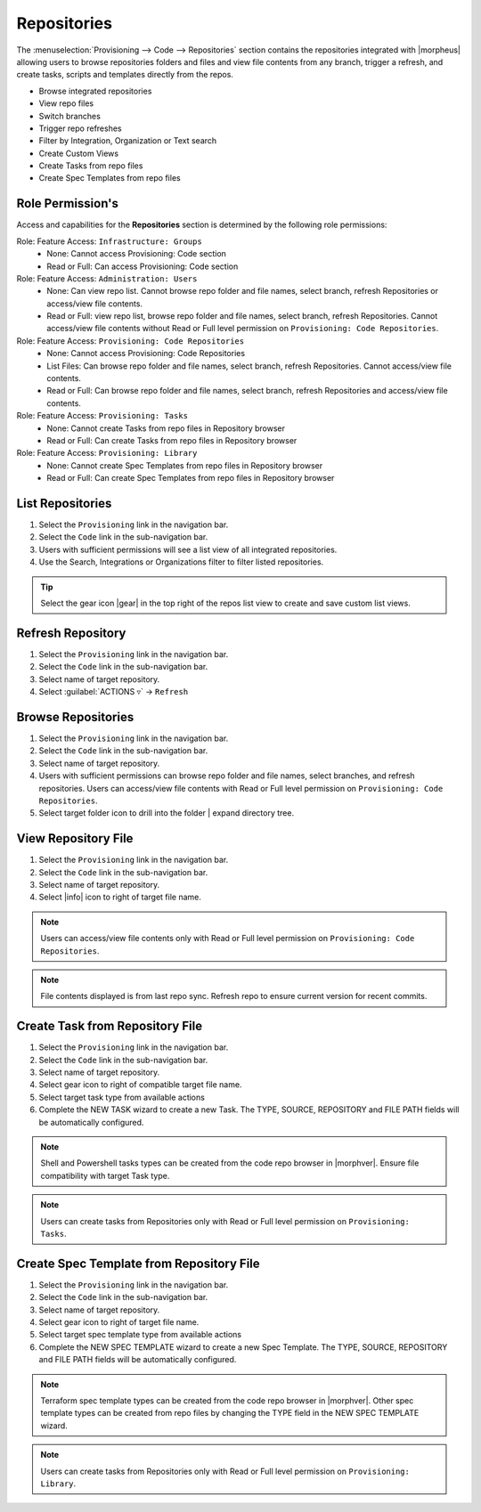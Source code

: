 .. _Repositories:

Repositories
------------

The :menuselection:`Provisioning --> Code --> Repositories` section contains the repositories integrated with |morpheus| allowing users to browse repositories folders and files and view file contents from any branch, trigger a refresh, and create tasks, scripts and templates directly from the repos. 

- Browse integrated repositories 
- View repo files
- Switch branches
- Trigger repo refreshes
- Filter by Integration, Organization or Text search
- Create Custom Views
- Create Tasks from repo files
- Create Spec Templates from repo files
  
Role Permission's
^^^^^^^^^^^^^^^^^

Access and capabilities for the **Repositories** section is determined by the following role permissions:

Role: Feature Access: ``Infrastructure: Groups`` 
  - None: Cannot access Provisioning: Code section
  - Read or Full: Can access Provisioning: Code section
  
Role: Feature Access: ``Administration: Users`` 
  - None: Can view repo list. Cannot browse repo folder and file names, select branch, refresh Repositories or access/view file contents.
  - Read or Full: view repo list, browse repo folder and file names, select branch, refresh Repositories. Cannot access/view file contents without Read or Full level permission on ``Provisioning: Code Repositories``.

Role: Feature Access: ``Provisioning: Code Repositories``
  - None: Cannot access Provisioning: Code Repositories
  - List Files: Can browse repo folder and file names, select branch, refresh Repositories. Cannot access/view file contents.
  - Read or Full: Can browse repo folder and file names, select branch, refresh Repositories and access/view file contents.
  
Role: Feature Access: ``Provisioning: Tasks``
  - None: Cannot create Tasks from repo files in Repository browser
  - Read or Full: Can create Tasks from repo files in Repository browser
  
Role: Feature Access: ``Provisioning: Library``
  - None: Cannot create Spec Templates from repo files in Repository browser
  - Read or Full: Can create Spec Templates from repo files in Repository browser
  
List Repositories
^^^^^^^^^^^^^^^^^

#. Select the ``Provisioning`` link in the navigation bar.
#. Select the ``Code`` link in the sub-navigation bar.
#. Users with sufficient permissions will see a list view of all integrated repositories.
#. Use the Search, Integrations or Organizations filter to filter listed repositories.

.. tip:: Select the gear icon |gear| in the top right of the repos list view to create and save custom list views.

Refresh Repository
^^^^^^^^^^^^^^^^^^

#. Select the ``Provisioning`` link in the navigation bar.
#. Select the ``Code`` link in the sub-navigation bar.
#. Select name of target repository.
#. Select :guilabel:`ACTIONS ▿` -> ``Refresh``

Browse Repositories
^^^^^^^^^^^^^^^^^^^

#. Select the ``Provisioning`` link in the navigation bar.
#. Select the ``Code`` link in the sub-navigation bar.
#. Select name of target repository.
#. Users with sufficient permissions can browse repo folder and file names, select branches, and refresh repositories. Users can access/view file contents with Read or Full level permission on ``Provisioning: Code Repositories``.
#. Select target folder icon to drill into the folder | expand directory tree.

View Repository File
^^^^^^^^^^^^^^^^^^^^

#. Select the ``Provisioning`` link in the navigation bar.
#. Select the ``Code`` link in the sub-navigation bar.
#. Select name of target repository.
#. Select |info| icon to right of target file name.

.. note:: Users can access/view file contents only with Read or Full level permission on ``Provisioning: Code Repositories``.
  
.. note:: File contents displayed is from last repo sync. Refresh repo to ensure current version for recent commits.

Create Task from Repository File
^^^^^^^^^^^^^^^^^^^^^^^^^^^^^^^^

#. Select the ``Provisioning`` link in the navigation bar.
#. Select the ``Code`` link in the sub-navigation bar.
#. Select name of target repository.
#. Select gear icon to right of compatible target file name.
#. Select target task type from available actions
#. Complete the NEW TASK wizard to create a new Task. The TYPE, SOURCE, REPOSITORY and FILE PATH fields will be automatically configured.

.. note:: Shell and Powershell tasks types can be created from the code repo browser in |morphver|. Ensure file compatibility with target Task type.

.. note:: Users can create tasks from Repositories only with Read or Full level permission on ``Provisioning: Tasks``.
  
Create Spec Template from Repository File
^^^^^^^^^^^^^^^^^^^^^^^^^^^^^^^^^^^^^^^^^

#. Select the ``Provisioning`` link in the navigation bar.
#. Select the ``Code`` link in the sub-navigation bar.
#. Select name of target repository.
#. Select gear icon to right of target file name.
#. Select target spec template type from available actions
#. Complete the NEW SPEC TEMPLATE wizard to create a new Spec Template. The TYPE, SOURCE, REPOSITORY and FILE PATH fields will be automatically configured.

.. note:: Terraform spec template types can be created from the code repo browser in |morphver|. Other spec template types can be created from repo files by changing the TYPE field in the NEW SPEC TEMPLATE wizard.

.. note:: Users can create tasks from Repositories only with Read or Full level permission on ``Provisioning: Library``.
  
